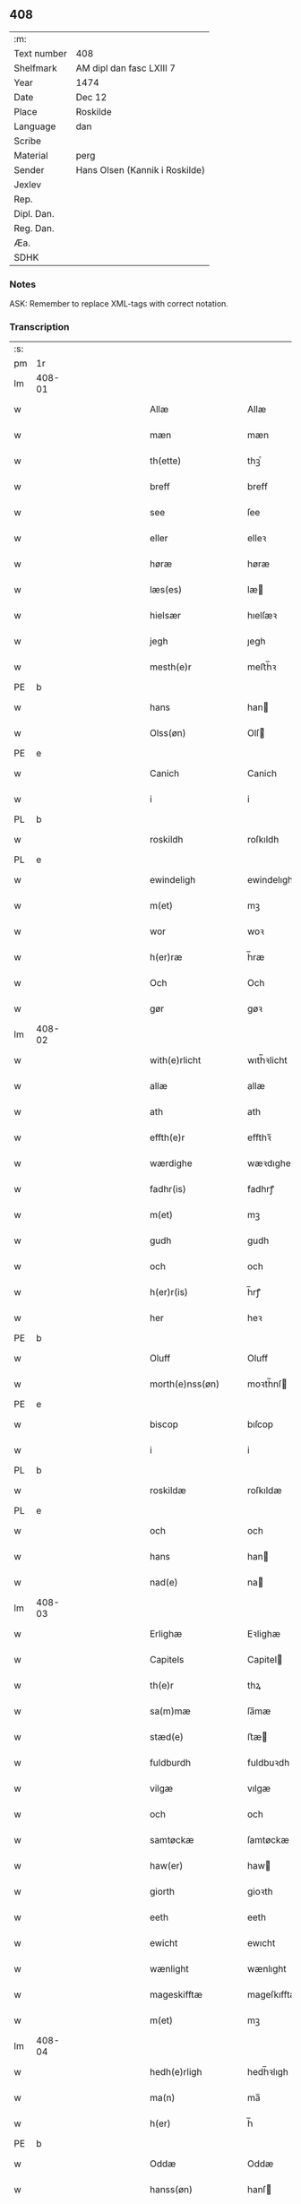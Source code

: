 ** 408
| :m:         |                                |
| Text number | 408                            |
| Shelfmark   | AM dipl dan fasc LXIII 7       |
| Year        | 1474                           |
| Date        | Dec 12                         |
| Place       | Roskilde                       |
| Language    | dan                            |
| Scribe      |                                |
| Material    | perg                           |
| Sender      | Hans Olsen (Kannik i Roskilde) |
| Jexlev      |                                |
| Rep.        |                                |
| Dipl. Dan.  |                                |
| Reg. Dan.   |                                |
| Æa.         |                                |
| SDHK        |                                |

*** Notes
ASK: Remember to replace XML-tags with correct notation.

*** Transcription
| :s: |        |   |             |   |   |                       |              |   |   |   |   |     |   |   |    |               |
| pm  | 1r     |   |             |   |   |                       |              |   |   |   |   |     |   |   |    |               |
| lm  | 408-01 |   |             |   |   |                       |              |   |   |   |   |     |   |   |    |               |
| w   |        |   |             |   |   | Allæ                  | Allæ         |   |   |   |   | dan |   |   |    |        408-01 |
| w   |        |   |             |   |   | mæn                   | mæn          |   |   |   |   | dan |   |   |    |        408-01 |
| w   |        |   |             |   |   | th(ette)              | thꝫͤ          |   |   |   |   | dan |   |   |    |        408-01 |
| w   |        |   |             |   |   | breff                 | breff        |   |   |   |   | dan |   |   |    |        408-01 |
| w   |        |   |             |   |   | see                   | ſee          |   |   |   |   | dan |   |   |    |        408-01 |
| w   |        |   |             |   |   | eller                 | elleꝛ        |   |   |   |   | dan |   |   |    |        408-01 |
| w   |        |   |             |   |   | høræ                  | høræ         |   |   |   |   | dan |   |   |    |        408-01 |
| w   |        |   |             |   |   | læs(es)               | læ          |   |   |   |   | dan |   |   |    |        408-01 |
| w   |        |   |             |   |   | hielsær               | hıelſæꝛ      |   |   |   |   | dan |   |   |    |        408-01 |
| w   |        |   |             |   |   | jegh                  | ȷegh         |   |   |   |   | dan |   |   |    |        408-01 |
| w   |        |   |             |   |   | mesth(e)r             | meﬅh̅ꝛ        |   |   |   |   | dan |   |   |    |        408-01 |
| PE  | b      |   |             |   |   |                       |              |   |   |   |   |     |   |   |    |               |
| w   |        |   |             |   |   | hans                  | han         |   |   |   |   | dan |   |   |    |        408-01 |
| w   |        |   |             |   |   | Olss(øn)              | Olſ         |   |   |   |   | dan |   |   |    |        408-01 |
| PE  | e      |   |             |   |   |                       |              |   |   |   |   |     |   |   |    |               |
| w   |        |   |             |   |   | Canich                | Canich       |   |   |   |   | dan |   |   |    |        408-01 |
| w   |        |   |             |   |   | i                     | i            |   |   |   |   | dan |   |   |    |        408-01 |
| PL  | b      |   |             |   |   |                       |              |   |   |   |   |     |   |   |    |               |
| w   |        |   |             |   |   | roskildh              | roſkıldh     |   |   |   |   | dan |   |   |    |        408-01 |
| PL  | e      |   |             |   |   |                       |              |   |   |   |   |     |   |   |    |               |
| w   |        |   |             |   |   | ewindeligh            | ewindelıgh   |   |   |   |   | dan |   |   |    |        408-01 |
| w   |        |   |             |   |   | m(et)                 | mꝫ           |   |   |   |   | dan |   |   |    |        408-01 |
| w   |        |   |             |   |   | wor                   | woꝛ          |   |   |   |   | dan |   |   |    |        408-01 |
| w   |        |   |             |   |   | h(er)ræ               | h̅ræ          |   |   |   |   | dan |   |   |    |        408-01 |
| w   |        |   |             |   |   | Och                   | Och          |   |   |   |   | dan |   |   |    |        408-01 |
| w   |        |   |             |   |   | gør                   | gøꝛ          |   |   |   |   | dan |   |   |    |        408-01 |
| lm  | 408-02 |   |             |   |   |                       |              |   |   |   |   |     |   |   |    |               |
| w   |        |   |             |   |   | with(e)rlicht         | wıth̅ꝛlicht   |   |   |   |   | dan |   |   |    |        408-02 |
| w   |        |   |             |   |   | allæ                  | allæ         |   |   |   |   | dan |   |   |    |        408-02 |
| w   |        |   |             |   |   | ath                   | ath          |   |   |   |   | dan |   |   |    |        408-02 |
| w   |        |   |             |   |   | effth(e)r             | effthꝛ̅       |   |   |   |   | dan |   |   |    |        408-02 |
| w   |        |   |             |   |   | wærdighe              | wæꝛdıghe     |   |   |   |   | dan |   |   |    |        408-02 |
| w   |        |   |             |   |   | fadhr(is)             | fadhrꝭ       |   |   |   |   | dan |   |   |    |        408-02 |
| w   |        |   |             |   |   | m(et)                 | mꝫ           |   |   |   |   | dan |   |   |    |        408-02 |
| w   |        |   |             |   |   | gudh                  | gudh         |   |   |   |   | dan |   |   |    |        408-02 |
| w   |        |   |             |   |   | och                   | och          |   |   |   |   | dan |   |   |    |        408-02 |
| w   |        |   |             |   |   | h(er)r(is)            | h̅rꝭ          |   |   |   |   | dan |   |   |    |        408-02 |
| w   |        |   |             |   |   | her                   | heꝛ          |   |   |   |   | dan |   |   |    |        408-02 |
| PE  | b      |   |             |   |   |                       |              |   |   |   |   |     |   |   |    |               |
| w   |        |   |             |   |   | Oluff                 | Oluff        |   |   |   |   | dan |   |   |    |        408-02 |
| w   |        |   |             |   |   | morth(e)nss(øn)       | moꝛth̅nſ     |   |   |   |   | dan |   |   |    |        408-02 |
| PE  | e      |   |             |   |   |                       |              |   |   |   |   |     |   |   |    |               |
| w   |        |   |             |   |   | biscop                | bıſcop       |   |   |   |   | dan |   |   |    |        408-02 |
| w   |        |   |             |   |   | i                     | i            |   |   |   |   | dan |   |   |    |        408-02 |
| PL  | b      |   |             |   |   |                       |              |   |   |   |   |     |   |   |    |               |
| w   |        |   |             |   |   | roskildæ              | roſkıldæ     |   |   |   |   | dan |   |   |    |        408-02 |
| PL  | e      |   |             |   |   |                       |              |   |   |   |   |     |   |   |    |               |
| w   |        |   |             |   |   | och                   | och          |   |   |   |   | dan |   |   |    |        408-02 |
| w   |        |   |             |   |   | hans                  | han         |   |   |   |   | dan |   |   |    |        408-02 |
| w   |        |   |             |   |   | nad(e)                | na          |   |   |   |   | dan |   |   |    |        408-02 |
| lm  | 408-03 |   |             |   |   |                       |              |   |   |   |   |     |   |   |    |               |
| w   |        |   |             |   |   | Erlighæ               | Eꝛlighæ      |   |   |   |   | dan |   |   |    |        408-03 |
| w   |        |   |             |   |   | Capitels              | Capitel     |   |   |   |   | dan |   |   |    |        408-03 |
| w   |        |   |             |   |   | th(e)r                | thꝝ          |   |   |   |   | dan |   |   |    |        408-03 |
| w   |        |   |             |   |   | sa(m)mæ               | ſa̅mæ         |   |   |   |   | dan |   |   |    |        408-03 |
| w   |        |   |             |   |   | stæd(e)               | ﬅæ          |   |   |   |   | dan |   |   |    |        408-03 |
| w   |        |   |             |   |   | fuldburdh             | fuldbuꝛdh    |   |   |   |   | dan |   |   |    |        408-03 |
| w   |        |   |             |   |   | vilgæ                 | vılgæ        |   |   |   |   | dan |   |   |    |        408-03 |
| w   |        |   |             |   |   | och                   | och          |   |   |   |   | dan |   |   |    |        408-03 |
| w   |        |   |             |   |   | samtøckæ              | ſamtøckæ     |   |   |   |   | dan |   |   |    |        408-03 |
| w   |        |   |             |   |   | haw(er)               | haw         |   |   |   |   | dan |   |   |    |        408-03 |
| w   |        |   |             |   |   | giorth                | gioꝛth       |   |   |   |   | dan |   |   |    |        408-03 |
| w   |        |   |             |   |   | eeth                  | eeth         |   |   |   |   | dan |   |   |    |        408-03 |
| w   |        |   |             |   |   | ewicht                | ewıcht       |   |   |   |   | dan |   |   |    |        408-03 |
| w   |        |   |             |   |   | wænlight              | wænlıght     |   |   |   |   | dan |   |   |    |        408-03 |
| w   |        |   |             |   |   | mageskifftæ           | mageſkıfftæ  |   |   |   |   | dan |   |   |    |        408-03 |
| w   |        |   |             |   |   | m(et)                 | mꝫ           |   |   |   |   | dan |   |   |    |        408-03 |
| lm  | 408-04 |   |             |   |   |                       |              |   |   |   |   |     |   |   |    |               |
| w   |        |   |             |   |   | hedh(e)rligh          | hedh̅ꝛlıgh    |   |   |   |   | dan |   |   |    |        408-04 |
| w   |        |   |             |   |   | ma(n)                 | ma̅           |   |   |   |   | dan |   |   |    |        408-04 |
| w   |        |   |             |   |   | h(er)                 | h̅            |   |   |   |   | dan |   |   |    |        408-04 |
| PE  | b      |   |             |   |   |                       |              |   |   |   |   |     |   |   |    |               |
| w   |        |   |             |   |   | Oddæ                  | Oddæ         |   |   |   |   | dan |   |   |    |        408-04 |
| w   |        |   |             |   |   | hanss(øn)             | hanſ        |   |   |   |   | dan |   |   |    |        408-04 |
| PE  | e      |   |             |   |   |                       |              |   |   |   |   |     |   |   |    |               |
| w   |        |   |             |   |   | Cantor(e)             | Cantor      |   |   |   |   | dan |   |   |    |        408-04 |
| w   |        |   |             |   |   | och                   | och          |   |   |   |   | dan |   |   |    |        408-04 |
| w   |        |   |             |   |   | Canich                | Canich       |   |   |   |   | dan |   |   |    |        408-04 |
| w   |        |   |             |   |   | i                     | i            |   |   |   |   | dan |   |   |    |        408-04 |
| w   |        |   |             |   |   | sa(m)me               | ſa̅me         |   |   |   |   | dan |   |   | =  |        408-04 |
| w   |        |   |             |   |   | stedh                 | ﬅedh         |   |   |   |   | dan |   |   | == |        408-04 |
| w   |        |   |             |   |   | oss                   | o           |   |   |   |   | dan |   |   |    |        408-04 |
| w   |        |   |             |   |   | bodæ                  | bodæ         |   |   |   |   | dan |   |   |    |        408-04 |
| w   |        |   |             |   |   | mellom                | mellom       |   |   |   |   | dan |   |   |    |        408-04 |
| w   |        |   |             |   |   | m(et)                 | mꝫ           |   |   |   |   | dan |   |   |    |        408-04 |
| w   |        |   |             |   |   | begg(is)              | beggꝭ        |   |   |   |   | dan |   |   |    |        408-04 |
| w   |        |   |             |   |   | woræ                  | woræ         |   |   |   |   | dan |   |   |    |        408-04 |
| w   |        |   |             |   |   | gordæ                 | goꝛdæ        |   |   |   |   | dan |   |   |    |        408-04 |
| w   |        |   |             |   |   | och                   | och          |   |   |   |   | dan |   |   |    |        408-04 |
| w   |        |   |             |   |   | residencer            | reſıdencer   |   |   |   |   | dan |   |   |    |        408-04 |
| lm  | 408-05 |   |             |   |   |                       |              |   |   |   |   |     |   |   |    |               |
| w   |        |   |             |   |   | som                   | ſom          |   |   |   |   | dan |   |   |    |        408-05 |
| w   |        |   |             |   |   | aff                   | aff          |   |   |   |   | dan |   |   |    |        408-05 |
| w   |        |   |             |   |   | Rettæ                 | Rettæ        |   |   |   |   | dan |   |   |    |        408-05 |
| w   |        |   |             |   |   | liggæ                 | liggæ        |   |   |   |   | dan |   |   |    |        408-05 |
| w   |        |   |             |   |   | til                   | tıl          |   |   |   |   | dan |   |   |    |        408-05 |
| w   |        |   |             |   |   | woræ                  | woræ         |   |   |   |   | dan |   |   |    |        408-05 |
| w   |        |   |             |   |   | Canichedømæ           | Canıchedømæ  |   |   |   |   | dan |   |   |    |        408-05 |
| w   |        |   |             |   |   | som                   | ſom          |   |   |   |   | dan |   |   |    |        408-05 |
| w   |        |   |             |   |   | wii                   | wii          |   |   |   |   | dan |   |   |    |        408-05 |
| w   |        |   |             |   |   | nw                    | nw           |   |   |   |   | dan |   |   |    |        408-05 |
| w   |        |   |             |   |   | haffuæ                | haffuæ       |   |   |   |   | dan |   |   |    |        408-05 |
| w   |        |   |             |   |   | i                     | i            |   |   |   |   | dan |   |   |    |        408-05 |
| PL  | b      |   |             |   |   |                       |              |   |   |   |   |     |   |   |    |               |
| w   |        |   |             |   |   | roskilde              | roſkılde     |   |   |   |   | dan |   |   |    |        408-05 |
| PL  | e      |   |             |   |   |                       |              |   |   |   |   |     |   |   |    |               |
| w   |        |   |             |   |   | do(m)kirkæ            | do̅kıꝛkæ      |   |   |   |   | dan |   |   |    |        408-05 |
| w   |        |   |             |   |   | i                     | i            |   |   |   |   | dan |   |   |    |        408-05 |
| w   |        |   |             |   |   | swo                   | ſwo          |   |   |   |   | dan |   |   |    |        408-05 |
| w   |        |   |             |   |   | mathe                 | mathe        |   |   |   |   | dan |   |   |    |        408-05 |
| w   |        |   |             |   |   | Ath                   | Ath          |   |   |   |   | dan |   |   |    |        408-05 |
| w   |        |   |             |   |   | for(skreffne)         | foꝛᷠͤ          |   |   |   |   | dan |   |   |    |        408-05 |
| w   |        |   |             |   |   | h(er)                 | h̅            |   |   |   |   | dan |   |   |    |        408-05 |
| lm  | 408-06 |   |             |   |   |                       |              |   |   |   |   |     |   |   |    |               |
| PE  | b      |   |             |   |   |                       |              |   |   |   |   |     |   |   |    |               |
| w   |        |   |             |   |   | oddæ                  | oddæ         |   |   |   |   | dan |   |   |    |        408-06 |
| PE  | e      |   |             |   |   |                       |              |   |   |   |   |     |   |   |    |               |
| w   |        |   |             |   |   | och                   | och          |   |   |   |   | dan |   |   |    |        408-06 |
| w   |        |   |             |   |   | allæ                  | allæ         |   |   |   |   | dan |   |   |    |        408-06 |
| w   |        |   |             |   |   | hans                  | han         |   |   |   |   | dan |   |   |    |        408-06 |
| w   |        |   |             |   |   | effth(e)rko(m)me(re)  | effth̅ꝛko̅me  |   |   |   |   | dan |   |   |    |        408-06 |
| w   |        |   |             |   |   | vthi                  | vthı         |   |   |   |   | dan |   |   |    |        408-06 |
| w   |        |   |             |   |   | th(et)                | thꝫ          |   |   |   |   | dan |   |   |    |        408-06 |
| w   |        |   |             |   |   | Canichedømæ           | Canichedømæ  |   |   |   |   | dan |   |   |    |        408-06 |
| w   |        |   |             |   |   | so(m)                 | ſo̅           |   |   |   |   | dan |   |   |    |        408-06 |
| w   |        |   |             |   |   | ha(n)                 | ha̅           |   |   |   |   | dan |   |   |    |        408-06 |
| w   |        |   |             |   |   | nw                    | nw           |   |   |   |   | dan |   |   |    |        408-06 |
| w   |        |   |             |   |   | haw(er)               | haw         |   |   |   |   | dan |   |   |    |        408-06 |
| w   |        |   |             |   |   | so(m)                 | ſo̅           |   |   |   |   | dan |   |   |    |        408-06 |
| w   |        |   |             |   |   | kalles                | kalle       |   |   |   |   | dan |   |   |    |        408-06 |
| w   |        |   |             |   |   | ko(n)genss            | ko̅gen       |   |   |   |   | dan |   |   |    |        408-06 |
| w   |        |   |             |   |   | ell(e)r               | ell̅ꝛ         |   |   |   |   | dan |   |   |    |        408-06 |
| w   |        |   |             |   |   | the                   | the          |   |   |   |   | dan |   |   |    |        408-06 |
| w   |        |   |             |   |   | helgæ                 | helgæ        |   |   |   |   | dan |   |   |    |        408-06 |
| w   |        |   |             |   |   | Tre¦koni(n)gess       | Tre¦koni̅ge  |   |   |   |   | dan |   |   |    | 408-06—408-07 |
| w   |        |   |             |   |   | Capellæ               | Capellæ      |   |   |   |   | dan |   |   |    |        408-07 |
| w   |        |   |             |   |   | skullæ                | ſkullæ       |   |   |   |   | dan |   |   |    |        408-07 |
| w   |        |   |             |   |   | hawæ                  | hawæ         |   |   |   |   | dan |   |   |    |        408-07 |
| w   |        |   |             |   |   | nydæ                  | nydæ         |   |   |   |   | dan |   |   |    |        408-07 |
| w   |        |   |             |   |   | och                   | och          |   |   |   |   | dan |   |   |    |        408-07 |
| w   |        |   |             |   |   | beholdæ               | beholdæ      |   |   |   |   | dan |   |   |    |        408-07 |
| w   |        |   |             |   |   | til                   | til          |   |   |   |   | dan |   |   |    |        408-07 |
| w   |        |   |             |   |   | ewindeligh            | ewındeligh   |   |   |   |   | dan |   |   |    |        408-07 |
| w   |        |   |             |   |   | eyæ                   | eyæ          |   |   |   |   | dan |   |   |    |        408-07 |
| w   |        |   |             |   |   | eye                   | eye          |   |   |   |   | dan |   |   |    |        408-07 |
| w   |        |   |             |   |   | skulend(e)            | ſkulen      |   |   |   |   | dan |   |   |    |        408-07 |
| w   |        |   |             |   |   | th(e)n                | th̅          |   |   |   |   | dan |   |   |    |        408-07 |
| w   |        |   |             |   |   | gardh                 | gaꝛdh        |   |   |   |   | dan |   |   |    |        408-07 |
| w   |        |   |             |   |   | ell(e)r               | ellꝛ̅         |   |   |   |   | dan |   |   |    |        408-07 |
| w   |        |   |             |   |   | reside(n)cia(m)       | reſıde̅cıa̅    |   |   |   |   | lat |   |   |    |        408-07 |
| lm  | 408-08 |   |             |   |   |                       |              |   |   |   |   |     |   |   |    |               |
| w   |        |   |             |   |   | som                   | ſom          |   |   |   |   | dan |   |   |    |        408-08 |
| w   |        |   |             |   |   | jegh                  | ȷegh         |   |   |   |   | dan |   |   |    |        408-08 |
| w   |        |   |             |   |   | nw                    | nw           |   |   |   |   | dan |   |   |    |        408-08 |
| w   |        |   |             |   |   | vdi                   | vdı          |   |   |   |   | dan |   |   |    |        408-08 |
| w   |        |   |             |   |   | wor                   | woꝛ          |   |   |   |   | dan |   |   |    |        408-08 |
| w   |        |   |             |   |   | och                   | och          |   |   |   |   | dan |   |   |    |        408-08 |
| w   |        |   |             |   |   | hører                 | hører        |   |   |   |   | dan |   |   |    |        408-08 |
| w   |        |   |             |   |   | til                   | tıl          |   |   |   |   | dan |   |   |    |        408-08 |
| w   |        |   |             |   |   | th(e)n                | th̅          |   |   |   |   | dan |   |   |    |        408-08 |
| w   |        |   |             |   |   | prebendam             | prebendam    |   |   |   |   | lat |   |   |    |        408-08 |
| w   |        |   |             |   |   | som                   | ſom          |   |   |   |   | dan |   |   |    |        408-08 |
| w   |        |   |             |   |   | jegh                  | ȷegh         |   |   |   |   | dan |   |   |    |        408-08 |
| w   |        |   |             |   |   | nw                    | nw           |   |   |   |   | dan |   |   |    |        408-08 |
| w   |        |   |             |   |   | i                     | i            |   |   |   |   | dan |   |   |    |        408-08 |
| w   |        |   |             |   |   | wæræ                  | wæræ         |   |   |   |   | dan |   |   |    |        408-08 |
| w   |        |   |             |   |   | haw(er)               | haw         |   |   |   |   | dan |   |   |    |        408-08 |
| w   |        |   |             |   |   | Och                   | Och          |   |   |   |   | dan |   |   |    |        408-08 |
| w   |        |   |             |   |   | kalles                | kalle       |   |   |   |   | dan |   |   |    |        408-08 |
| w   |        |   |             |   |   | prebenda              | prebenda     |   |   |   |   | lat |   |   |    |        408-08 |
| PL  | b      |   |             |   |   |                       |              |   |   |   |   |     |   |   |    |               |
| w   |        |   |             |   |   | karleby               | kaꝛleby      |   |   |   |   | dan |   |   |    |        408-08 |
| PL  | e      |   |             |   |   |                       |              |   |   |   |   |     |   |   |    |               |
| lm  | 408-09 |   |             |   |   |                       |              |   |   |   |   |     |   |   |    |               |
| w   |        |   |             |   |   | och                   | och          |   |   |   |   | dan |   |   |    |        408-09 |
| w   |        |   |             |   |   | til                   | til          |   |   |   |   | dan |   |   |    |        408-09 |
| w   |        |   |             |   |   | foren                 | foren        |   |   |   |   | dan |   |   |    |        408-09 |
| w   |        |   |             |   |   | heeth                 | heeth        |   |   |   |   | dan |   |   |    |        408-09 |
| PL  | b      |   |             |   |   |                       |              |   |   |   |   |     |   |   |    |               |
| w   |        |   |             |   |   | waldby                | waldby       |   |   |   |   | dan |   |   |    |        408-09 |
| PL  | e      |   |             |   |   |                       |              |   |   |   |   |     |   |   |    |               |
| w   |        |   |             |   |   | hwilken               | hwilken      |   |   |   |   | dan |   |   |    |        408-09 |
| w   |        |   |             |   |   | gardh                 | gaꝛdh        |   |   |   |   | dan |   |   |    |        408-09 |
| w   |        |   |             |   |   | ell(e)r               | ell̅ꝛ         |   |   |   |   | dan |   |   |    |        408-09 |
| w   |        |   |             |   |   | reside(n)cia          | reſıde̅cia    |   |   |   |   | lat |   |   |    |        408-09 |
| w   |        |   |             |   |   | som                   | ſom          |   |   |   |   | dan |   |   |    |        408-09 |
| w   |        |   |             |   |   | liggh(e)r             | lıggh̅ꝛ       |   |   |   |   | dan |   |   |    |        408-09 |
| w   |        |   |             |   |   | nordh(e)n             | noꝛdh̅       |   |   |   |   | dan |   |   |    |        408-09 |
| w   |        |   |             |   |   | thwerth               | thweꝛth      |   |   |   |   | dan |   |   |    |        408-09 |
| w   |        |   |             |   |   | ower                  | oweꝛ         |   |   |   |   | dan |   |   |    |        408-09 |
| w   |        |   |             |   |   | gath(e)n              | gath̅        |   |   |   |   | dan |   |   |    |        408-09 |
| w   |        |   |             |   |   | wædh                  | wædh         |   |   |   |   | dan |   |   |    |        408-09 |
| w   |        |   |             |   |   | th(e)n                | th̅          |   |   |   |   | dan |   |   |    |        408-09 |
| lm  | 408-10 |   |             |   |   |                       |              |   |   |   |   |     |   |   |    |               |
| w   |        |   |             |   |   | gaardh                | gaaꝛdh       |   |   |   |   | dan |   |   |    |        408-10 |
| w   |        |   |             |   |   | som                   | ſom          |   |   |   |   | dan |   |   |    |        408-10 |
| w   |        |   |             |   |   | h(er)                 | h̅            |   |   |   |   | dan |   |   |    |        408-10 |
| PE  | b      |   |             |   |   |                       |              |   |   |   |   |     |   |   |    |               |
| w   |        |   |             |   |   | mawens                | mawen       |   |   |   |   | dan |   |   |    |        408-10 |
| w   |        |   |             |   |   | hanss(øn)             | hanſ        |   |   |   |   | dan |   |   |    |        408-10 |
| PE  | e      |   |             |   |   |                       |              |   |   |   |   |     |   |   |    |               |
| w   |        |   |             |   |   | nw                    | nw           |   |   |   |   | dan |   |   |    |        408-10 |
| w   |        |   |             |   |   | i                     | ı            |   |   |   |   | dan |   |   |    |        408-10 |
| w   |        |   |             |   |   | boor                  | booꝛ         |   |   |   |   | dan |   |   |    |        408-10 |
| w   |        |   |             |   |   | och                   | och          |   |   |   |   | dan |   |   |    |        408-10 |
| w   |        |   |             |   |   | hører                 | høreꝛ        |   |   |   |   | dan |   |   |    |        408-10 |
| w   |        |   |             |   |   | til                   | tıl          |   |   |   |   | dan |   |   |    |        408-10 |
| w   |        |   |             |   |   | the                   | the          |   |   |   |   | dan |   |   |    |        408-10 |
| w   |        |   |             |   |   | sex                   | ſex          |   |   |   |   | dan |   |   |    |        408-10 |
| w   |        |   |             |   |   | prebendh(e)r          | prebendh̅ꝛ    |   |   |   |   | dan |   |   |    |        408-10 |
| w   |        |   |             |   |   | m(et)                 | mꝫ           |   |   |   |   | dan |   |   |    |        408-10 |
| w   |        |   |             |   |   | allæ                  | allæ         |   |   |   |   | dan |   |   |    |        408-10 |
| w   |        |   |             |   |   | for(skreffne)         | foꝛᷠͤ          |   |   |   |   | dan |   |   |    |        408-10 |
| w   |        |   |             |   |   | gard(is)              | gaꝛ         |   |   |   |   | dan |   |   |    |        408-10 |
| w   |        |   |             |   |   | Rettæ                 | Rettæ        |   |   |   |   | dan |   |   |    |        408-10 |
| w   |        |   |             |   |   | tilligelssæ           | tıllıgelæ   |   |   |   |   | dan |   |   |    |        408-10 |
| lm  | 408-11 |   |             |   |   |                       |              |   |   |   |   |     |   |   |    |               |
| w   |        |   |             |   |   | i                     | i            |   |   |   |   | dan |   |   |    |        408-11 |
| w   |        |   |             |   |   | bredæ                 | bredæ        |   |   |   |   | dan |   |   |    |        408-11 |
| w   |        |   |             |   |   | och                   | och          |   |   |   |   | dan |   |   |    |        408-11 |
| w   |        |   |             |   |   | længhæ                | længhæ       |   |   |   |   | dan |   |   |    |        408-11 |
| w   |        |   |             |   |   | m(et)                 | mꝫ           |   |   |   |   | dan |   |   |    |        408-11 |
| w   |        |   |             |   |   | bygni(n)gh            | bygni̅gh      |   |   |   |   | dan |   |   |    |        408-11 |
| w   |        |   |             |   |   | jordh                 | ȷoꝛdh        |   |   |   |   | dan |   |   |    |        408-11 |
| w   |        |   |             |   |   | grwndh                | grwndh       |   |   |   |   | dan |   |   |    |        408-11 |
| w   |        |   |             |   |   | Ablegardh             | Ablegaꝛdh    |   |   |   |   | dan |   |   |    |        408-11 |
| w   |        |   |             |   |   | och                   | och          |   |   |   |   | dan |   |   |    |        408-11 |
| w   |        |   |             |   |   | feskæ park            | feſkæ paꝛk   |   |   |   |   | dan |   |   |    |        408-11 |
| w   |        |   |             |   |   | so(m)                 | ſo̅           |   |   |   |   | dan |   |   |    |        408-11 |
| w   |        |   |             |   |   | ha(n)                 | ha̅           |   |   |   |   | dan |   |   |    |        408-11 |
| w   |        |   |             |   |   | nw                    | nw           |   |   |   |   | dan |   |   |    |        408-11 |
| w   |        |   |             |   |   | indhegn(et)           | indhegnꝫ     |   |   |   |   | dan |   |   |    |        408-11 |
| w   |        |   |             |   |   | ær                    | æꝛ           |   |   |   |   | dan |   |   |    |        408-11 |
| w   |        |   |             |   |   | encgtæ                | encgtæ       |   |   |   |   | dan |   |   |    |        408-11 |
| lm  | 408-12 |   |             |   |   |                       |              |   |   |   |   |     |   |   |    |               |
| w   |        |   |             |   |   | wndh(e)rtagh(et)      | wndh̅ꝛtaghꝫ   |   |   |   |   | dan |   |   |    |        408-12 |
| w   |        |   |             |   |   | vdh(e)n               | vdh̅         |   |   |   |   | dan |   |   |    |        408-12 |
| w   |        |   |             |   |   | eth                   | eth          |   |   |   |   | dan |   |   |    |        408-12 |
| w   |        |   |             |   |   | lidh(et)              | lıdhꝫ        |   |   |   |   | dan |   |   |    |        408-12 |
| w   |        |   |             |   |   | styckæ                | ﬅyckæ        |   |   |   |   | dan |   |   |    |        408-12 |
| w   |        |   |             |   |   | jordh                 | ȷoꝛdh        |   |   |   |   | dan |   |   |    |        408-12 |
| w   |        |   |             |   |   | som                   | ſom          |   |   |   |   | dan |   |   |    |        408-12 |
| w   |        |   |             |   |   | liggh(e)r             | lıgghꝛ̅       |   |   |   |   | dan |   |   |    |        408-12 |
| w   |        |   |             |   |   | wedh                  | wedh         |   |   |   |   | dan |   |   |    |        408-12 |
| w   |        |   |             |   |   | th(e)n                | th̅          |   |   |   |   | dan |   |   |    |        408-12 |
| w   |        |   |             |   |   | Østræ                 | Øﬅræ         |   |   |   |   | dan |   |   |    |        408-12 |
| w   |        |   |             |   |   | synder                | ſynder       |   |   |   |   | dan |   |   |    |        408-12 |
| w   |        |   |             |   |   | sidhæ                 | ſıdhæ        |   |   |   |   | dan |   |   |    |        408-12 |
| w   |        |   |             |   |   | wædh                  | wædh         |   |   |   |   | dan |   |   |    |        408-12 |
| w   |        |   |             |   |   | for(skreffne)         | foꝛᷠͤ          |   |   |   |   | dan |   |   |    |        408-12 |
| w   |        |   |             |   |   | gardh                 | gaꝛdh        |   |   |   |   | dan |   |   |    |        408-12 |
| w   |        |   |             |   |   | Och                   | Och          |   |   |   |   | dan |   |   |    |        408-12 |
| lm  | 408-13 |   |             |   |   |                       |              |   |   |   |   |     |   |   |    |               |
| w   |        |   |             |   |   | giffs                 | gıff        |   |   |   |   | dan |   |   |    |        408-13 |
| w   |        |   |             |   |   | en                    | en           |   |   |   |   | dan |   |   |    |        408-13 |
| w   |        |   |             |   |   | s(killing)            |             |   |   |   |   | dan |   |   |    |        408-13 |
| w   |        |   |             |   |   | g(rot)                | gꝭ           |   |   |   |   | dan |   |   |    |        408-13 |
| w   |        |   |             |   |   | aff                   | aff          |   |   |   |   | dan |   |   |    |        408-13 |
| w   |        |   |             |   |   | om                    | om           |   |   |   |   | dan |   |   |    |        408-13 |
| w   |        |   |             |   |   | aarith                | aarıth       |   |   |   |   | dan |   |   |    |        408-13 |
| w   |        |   |             |   |   | til                   | tıl          |   |   |   |   | dan |   |   |    |        408-13 |
| w   |        |   |             |   |   | eth                   | eth          |   |   |   |   | dan |   |   |    |        408-13 |
| w   |        |   |             |   |   | a(n)niu(er)sa(ri)u(m) | a̅niuſau̅    |   |   |   |   | lat |   |   |    |        408-13 |
| w   |        |   |             |   |   | som                   | ſom          |   |   |   |   | dan |   |   |    |        408-13 |
| w   |        |   |             |   |   | jech                  | ȷech         |   |   |   |   | dan |   |   |    |        408-13 |
| w   |        |   |             |   |   | oc                    | oc           |   |   |   |   | dan |   |   |    |        408-13 |
| w   |        |   |             |   |   | mynæ                  | mynæ         |   |   |   |   | dan |   |   |    |        408-13 |
| w   |        |   |             |   |   | effth(e)rko(m)me(re)  | effthꝛ̅ko̅me  |   |   |   |   | dan |   |   |    |        408-13 |
| w   |        |   |             |   |   | i                     | i            |   |   |   |   | dan |   |   |    |        408-13 |
| w   |        |   |             |   |   | for(skreffne)         | foꝛᷠͤ          |   |   |   |   | dan |   |   |    |        408-13 |
| w   |        |   |             |   |   | hardh                 | haꝛdh        |   |   |   |   | dan |   |   |    |        408-13 |
| w   |        |   |             |   |   | skullæ                | ſkullæ       |   |   |   |   | dan |   |   |    |        408-13 |
| w   |        |   |             |   |   | Vtgiffuæ              | Vtgiffuæ     |   |   |   |   | dan |   |   |    |        408-13 |
| w   |        |   |             |   |   | saa                   | ſaa          |   |   |   |   | dan |   |   |    |        408-13 |
| w   |        |   |             |   |   | læn¦gæ                | læn¦gæ       |   |   |   |   | dan |   |   |    | 408-13—408-14 |
| w   |        |   |             |   |   | th(et)                | thꝫ          |   |   |   |   | dan |   |   |    |        408-14 |
| w   |        |   |             |   |   | vordh(e)r             | voꝛdhꝛ̅       |   |   |   |   | dan |   |   |    |        408-14 |
| w   |        |   |             |   |   | i                     | ı            |   |   |   |   | dan |   |   |    |        408-14 |
| w   |        |   |             |   |   | andh(e)r              | andhꝛ̅        |   |   |   |   | dan |   |   |    |        408-14 |
| w   |        |   |             |   |   | mothæ                 | mothæ        |   |   |   |   | dan |   |   |    |        408-14 |
| w   |        |   |             |   |   | weth(e)rlacth         | weth̅ꝛlacth   |   |   |   |   | dan |   |   |    |        408-14 |
| w   |        |   |             |   |   | Och                   | Och          |   |   |   |   | dan |   |   |    |        408-14 |
| w   |        |   |             |   |   | jech                  | ȷech         |   |   |   |   | dan |   |   |    |        408-14 |
| w   |        |   |             |   |   | och                   | och          |   |   |   |   | dan |   |   |    |        408-14 |
| w   |        |   |             |   |   | mynæ                  | mynæ         |   |   |   |   | dan |   |   |    |        408-14 |
| w   |        |   |             |   |   | effth(e)rko(m)me(re)  | effth̅ꝛko̅me  |   |   |   |   | dan |   |   |    |        408-14 |
| w   |        |   |             |   |   | til                   | tıl          |   |   |   |   | dan |   |   |    |        408-14 |
| w   |        |   |             |   |   | for(skreffne)         | foꝛᷠͤ          |   |   |   |   | dan |   |   |    |        408-14 |
| w   |        |   |             |   |   | miith                 | miith        |   |   |   |   | dan |   |   |    |        408-14 |
| w   |        |   |             |   |   | kanichdømæ            | kanichdømæ   |   |   |   |   | dan |   |   |    |        408-14 |
| w   |        |   |             |   |   | som                   | ſo          |   |   |   |   | dan |   |   |    |        408-14 |
| lm  | 408-15 |   |             |   |   |                       |              |   |   |   |   |     |   |   |    |               |
| w   |        |   |             |   |   | kalles                | kalle       |   |   |   |   | dan |   |   |    |        408-15 |
| w   |        |   |             |   |   | prebendæ              | prebendæ     |   |   |   |   | dan |   |   |    |        408-15 |
| PL  | b      |   |             |   |   |                       |              |   |   |   |   |     |   |   |    |               |
| w   |        |   |             |   |   | karlæby               | kaꝛlæby      |   |   |   |   | dan |   |   |    |        408-15 |
| PL  | e      |   |             |   |   |                       |              |   |   |   |   |     |   |   |    |               |
| w   |        |   |             |   |   | och                   | och          |   |   |   |   | dan |   |   |    |        408-15 |
| w   |        |   |             |   |   | til                   | tıl          |   |   |   |   | dan |   |   |    |        408-15 |
| w   |        |   |             |   |   | for(e)n               | foꝛn        |   |   |   |   | dan |   |   |    |        408-15 |
| w   |        |   |             |   |   | heeth                 | heeth        |   |   |   |   | dan |   |   |    |        408-15 |
| PL  | b      |   |             |   |   |                       |              |   |   |   |   |     |   |   |    |               |
| w   |        |   |             |   |   | valdby                | valdby       |   |   |   |   | dan |   |   |    |        408-15 |
| PL  | e      |   |             |   |   |                       |              |   |   |   |   |     |   |   |    |               |
| w   |        |   |             |   |   | skullæ                | ſkullæ       |   |   |   |   | dan |   |   |    |        408-15 |
| w   |        |   |             |   |   | i geen                | i geen       |   |   |   |   | dan |   |   |    |        408-15 |
| w   |        |   |             |   |   | haffuæ                | haffuæ       |   |   |   |   | dan |   |   |    |        408-15 |
| w   |        |   |             |   |   | nydæ                  | nydæ         |   |   |   |   | dan |   |   |    |        408-15 |
| w   |        |   |             |   |   | och                   | och          |   |   |   |   | dan |   |   |    |        408-15 |
| w   |        |   |             |   |   | beholdæ               | beholdæ      |   |   |   |   | dan |   |   |    |        408-15 |
| w   |        |   |             |   |   | til                   | tıl          |   |   |   |   | dan |   |   |    |        408-15 |
| w   |        |   |             |   |   | ewich                 | ewich        |   |   |   |   | dan |   |   |    |        408-15 |
| w   |        |   |             |   |   | tidh                  | tidh         |   |   |   |   | dan |   |   |    |        408-15 |
| w   |        |   |             |   |   | eyæ                   | eyæ          |   |   |   |   | dan |   |   |    |        408-15 |
| lm  | 408-16 |   |             |   |   |                       |              |   |   |   |   |     |   |   |    |               |
| w   |        |   |             |   |   | skulænd(e)            | ſkulæn      |   |   |   |   | dan |   |   |    |        408-16 |
| w   |        |   |             |   |   | for(skreffne)         | foꝛᷠͤ          |   |   |   |   | dan |   |   |    |        408-16 |
| w   |        |   |             |   |   | h(er)                 | h̅            |   |   |   |   | dan |   |   |    |        408-16 |
| PE  | b      |   |             |   |   |                       |              |   |   |   |   |     |   |   |    |               |
| w   |        |   |             |   |   | Odd(e)                | Od          |   |   |   |   | dan |   |   |    |        408-16 |
| PE  | e      |   |             |   |   |                       |              |   |   |   |   |     |   |   |    |               |
| w   |        |   |             |   |   | gardh                 | gaꝛdh        |   |   |   |   | dan |   |   |    |        408-16 |
| w   |        |   |             |   |   | {oc}                  | {oc}         |   |   |   |   | dan |   |   |    |        408-16 |
| w   |        |   |             |   |   | residencia(m)         | reſıdencıa̅   |   |   |   |   | lat |   |   |    |        408-16 |
| w   |        |   |             |   |   | som                   | ſom          |   |   |   |   | dan |   |   |    |        408-16 |
| w   |        |   |             |   |   | hører                 | hører        |   |   |   |   | dan |   |   |    |        408-16 |
| w   |        |   |             |   |   | til                   | til          |   |   |   |   | dan |   |   |    |        408-16 |
| w   |        |   |             |   |   | for(skreffne)         | foꝛᷠͤ          |   |   |   |   | dan |   |   |    |        408-16 |
| w   |        |   |             |   |   | hans                  | han         |   |   |   |   | dan |   |   |    |        408-16 |
| w   |        |   |             |   |   | Canichdøme            | Canıchdøme   |   |   |   |   | dan |   |   |    |        408-16 |
| w   |        |   |             |   |   | som                   | ſom          |   |   |   |   | dan |   |   |    |        408-16 |
| w   |        |   |             |   |   | kalles                | kalle       |   |   |   |   | dan |   |   |    |        408-16 |
| w   |        |   |             |   |   | the                   | the          |   |   |   |   | dan |   |   |    |        408-16 |
| w   |        |   |             |   |   | helghe                | helghe       |   |   |   |   | dan |   |   |    |        408-16 |
| w   |        |   |             |   |   | thre¦koni(n)gess      | thre¦koni̅ge |   |   |   |   | dan |   |   |    | 408-16—408-17 |
| w   |        |   |             |   |   | Capellæ               | Capellæ      |   |   |   |   | dan |   |   |    |        408-17 |
| w   |        |   |             |   |   | Och                   | Och          |   |   |   |   | dan |   |   |    |        408-17 |
| w   |        |   |             |   |   | høgh{bo}ren           | høgh{bo}ren  |   |   |   |   | dan |   |   |    |        408-17 |
| w   |        |   |             |   |   | førstæ                | føꝛﬅæ        |   |   |   |   | dan |   |   |    |        408-17 |
| w   |        |   |             |   |   | ko(n)ni(n)gh          | ko̅ni̅gh       |   |   |   |   | dan |   |   |    |        408-17 |
| w   |        |   |             |   |   | Cristiern             | Criﬅıeꝛ     |   |   |   |   | dan |   |   |    |        408-17 |
| w   |        |   |             |   |   | stifftedhæ            | ﬅıfftedhæ    |   |   |   |   | dan |   |   |    |        408-17 |
| w   |        |   |             |   |   | hwilken               | hwılken      |   |   |   |   | dan |   |   |    |        408-17 |
| w   |        |   |             |   |   | for(skreffne)         | foꝛᷠͤ          |   |   |   |   | dan |   |   |    |        408-17 |
| w   |        |   |             |   |   | gardh                 | gaꝛdh        |   |   |   |   | dan |   |   |    |        408-17 |
| w   |        |   |             |   |   | høghbaren             | høghbaren    |   |   |   |   | dan |   |   |    |        408-17 |
| w   |        |   |             |   |   | førstæ                | føꝛﬅæ        |   |   |   |   | dan |   |   |    |        408-17 |
| lm  | 408-18 |   |             |   |   |                       |              |   |   |   |   |     |   |   |    |               |
| w   |        |   |             |   |   | køptæ                 | køptæ        |   |   |   |   | dan |   |   |    |        408-18 |
| w   |        |   |             |   |   | aff                   | aff          |   |   |   |   | dan |   |   |    |        408-18 |
| w   |        |   |             |   |   | hans                  | han         |   |   |   |   | dan |   |   |    |        408-18 |
| w   |        |   |             |   |   | dargh(e)r             | daꝛgh̅ꝛ       |   |   |   |   | dan |   |   |    |        408-18 |
| w   |        |   |             |   |   | radma(n)              | radma̅        |   |   |   |   | dan |   |   |    |        408-18 |
| w   |        |   |             |   |   | i                     | i            |   |   |   |   | dan |   |   |    |        408-18 |
| PL  | b      |   |             |   |   |                       |              |   |   |   |   |     |   |   |    |               |
| w   |        |   |             |   |   | rosk(ilde)            | roſkꝭ        |   |   |   |   | dan |   |   |    |        408-18 |
| PL  | e      |   |             |   |   |                       |              |   |   |   |   |     |   |   |    |               |
| w   |        |   |             |   |   | Och                   | Och          |   |   |   |   | dan |   |   |    |        408-18 |
| w   |        |   |             |   |   | gaff                  | gaff         |   |   |   |   | dan |   |   |    |        408-18 |
| w   |        |   |             |   |   | och                   | och          |   |   |   |   | dan |   |   |    |        408-18 |
| w   |        |   |             |   |   | skøttæ                | ſkøttæ       |   |   |   |   | dan |   |   |    |        408-18 |
| w   |        |   |             |   |   | til                   | tıl          |   |   |   |   | dan |   |   |    |        408-18 |
| w   |        |   |             |   |   | for(skreffne)         | foꝛᷠͤ          |   |   |   |   | dan |   |   |    |        408-18 |
| w   |        |   |             |   |   | Canichdømæ            | Canichdømæ   |   |   |   |   | dan |   |   |    |        408-18 |
| w   |        |   |             |   |   | i                     | i            |   |   |   |   | dan |   |   |    |        408-18 |
| w   |        |   |             |   |   | for(skreffne)         | foꝛᷠͤ          |   |   |   |   | dan |   |   |    |        408-18 |
| w   |        |   |             |   |   | helge                 | helge        |   |   |   |   | dan |   |   |    |        408-18 |
| w   |        |   |             |   |   | trekoni(n)gess        | trekoni̅ge   |   |   |   |   | dan |   |   |    |        408-18 |
| lm  | 408-19 |   |             |   |   |                       |              |   |   |   |   |     |   |   |    |               |
| w   |        |   |             |   |   | Capellæ               | Capellæ      |   |   |   |   | dan |   |   |    |        408-19 |
| w   |        |   |             |   |   | hwilken               | hwılken      |   |   |   |   | dan |   |   |    |        408-19 |
| w   |        |   |             |   |   | gardh                 | gaꝛdh        |   |   |   |   | dan |   |   |    |        408-19 |
| w   |        |   |             |   |   | m(et)                 | mꝫ           |   |   |   |   | dan |   |   |    |        408-19 |
| w   |        |   |             |   |   | {000}                 | {000}        |   |   |   |   | dan |   |   |    |        408-19 |
| w   |        |   |             |   |   | ablegardh             | ablegaꝛdh    |   |   |   |   | dan |   |   |    |        408-19 |
| w   |        |   |             |   |   | jordh                 | ȷoꝛdh        |   |   |   |   | dan |   |   |    |        408-19 |
| w   |        |   |             |   |   | grwnd                 | grwnd        |   |   |   |   | dan |   |   |    |        408-19 |
| w   |        |   |             |   |   | oc                    | oc           |   |   |   |   | dan |   |   |    |        408-19 |
| w   |        |   |             |   |   | hwss                  | hw          |   |   |   |   | dan |   |   |    |        408-19 |
| w   |        |   |             |   |   | so(m)                 | ſo̅           |   |   |   |   | dan |   |   |    |        408-19 |
| w   |        |   |             |   |   | ffor(skreffne)        | ffoꝛᷠͤ         |   |   |   |   | dan |   |   |    |        408-19 |
| w   |        |   |             |   |   | værdigh               | væꝛdigh      |   |   |   |   | dan |   |   |    |        408-19 |
| w   |        |   |             |   |   | fadhr(is)             | fadhꝛꝭ       |   |   |   |   | dan |   |   |    |        408-19 |
| w   |        |   |             |   |   | oc                    | oc           |   |   |   |   | dan |   |   |    |        408-19 |
| w   |        |   |             |   |   | for(skreffne)         | foꝛᷠͤ          |   |   |   |   | dan |   |   |    |        408-19 |
| w   |        |   |             |   |   | ha(n)s                | ha̅          |   |   |   |   | dan |   |   |    |        408-19 |
| w   |        |   |             |   |   | ⸠0⸡erli¦ghe           | ⸠0⸡eꝛli¦ghe  |   |   |   |   | dan |   |   |    | 408-19-408-20 |
| w   |        |   |             |   |   | Capitel               | Capıtel      |   |   |   |   | dan |   |   |    |        408-20 |
| w   |        |   |             |   |   | Vnttæ                 | Vnttæ        |   |   |   |   | dan |   |   |    |        408-20 |
| w   |        |   |             |   |   | och                   | och          |   |   |   |   | dan |   |   |    |        408-20 |
| w   |        |   |             |   |   | gaffue                | gaffue       |   |   |   |   | dan |   |   |    |        408-20 |
| w   |        |   |             |   |   | for(skreffne)         | foꝛᷠͤ          |   |   |   |   | dan |   |   |    |        408-20 |
| w   |        |   |             |   |   | høgboren              | høgboren     |   |   |   |   | dan |   |   |    |        408-20 |
| w   |        |   |             |   |   | forstæ                | foꝛﬅæ        |   |   |   |   | dan |   |   |    |        408-20 |
| w   |        |   |             |   |   | til                   | tıl          |   |   |   |   | dan |   |   |    |        408-20 |
| w   |        |   |             |   |   | for(skreffne)         | foꝛᷠͤ          |   |   |   |   | dan |   |   |    |        408-20 |
| w   |        |   |             |   |   | Capellam              | Capellam     |   |   |   |   | lat |   |   |    |        408-20 |
| w   |        |   |             |   |   | och                   | och          |   |   |   |   | dan |   |   |    |        408-20 |
| w   |        |   |             |   |   | Residencia(m)         | Reſıdencıa̅   |   |   |   |   | lat |   |   |    |        408-20 |
| w   |        |   |             |   |   | i                     | i            |   |   |   |   | dan |   |   |    |        408-20 |
| w   |        |   |             |   |   | hwilke(n)             | hwılke̅       |   |   |   |   | dan |   |   |    |        408-20 |
| w   |        |   |             |   |   | for(skreffne)         | foꝛᷠͤ          |   |   |   |   | dan |   |   |    |        408-20 |
| w   |        |   |             |   |   | gardh                 | gaꝛdh        |   |   |   |   | dan |   |   |    |        408-20 |
| lm  | 408-21 |   |             |   |   |                       |              |   |   |   |   |     |   |   |    |               |
| w   |        |   |             |   |   | h(er)                 | h̅            |   |   |   |   | dan |   |   |    |        408-21 |
| PE  | b      |   |             |   |   |                       |              |   |   |   |   |     |   |   |    |               |
| w   |        |   |             |   |   | hænrich               | hænrich      |   |   |   |   | dan |   |   |    |        408-21 |
| w   |        |   |             |   |   | hanss(øn)             | hanſ        |   |   |   |   | dan |   |   |    |        408-21 |
| PE  | e      |   |             |   |   |                       |              |   |   |   |   |     |   |   |    |               |
| w   |        |   |             |   |   | paa                   | paa          |   |   |   |   | dan |   |   |    |        408-21 |
| w   |        |   |             |   |   | th(e)n                | th̅          |   |   |   |   | dan |   |   |    |        408-21 |
| w   |        |   |             |   |   | {tidh}                | {tidh}       |   |   |   |   | dan |   |   |    |        408-21 |
| w   |        |   |             |   |   | vdhi                  | vdhı         |   |   |   |   | dan |   |   |    |        408-21 |
| w   |        |   |             |   |   | bodæ                  | bodæ         |   |   |   |   | dan |   |   |    |        408-21 |
| w   |        |   |             |   |   | so(m)                 | ſo̅           |   |   |   |   | dan |   |   |    |        408-21 |
| w   |        |   |             |   |   | liggh(e)r             | lıgghꝛ̅       |   |   |   |   | dan |   |   |    |        408-21 |
| w   |        |   |             |   |   | i                     | i            |   |   |   |   | dan |   |   |    |        408-21 |
| PL  | b      |   |             |   |   |                       |              |   |   |   |   |     |   |   |    |               |
| w   |        |   |             |   |   | s(anc)ti              | ﬅı̅           |   |   |   |   | lat |   |   |    |        408-21 |
| w   |        |   |             |   |   | botulphi              | botulphi     |   |   |   |   | lat |   |   |    |        408-21 |
| w   |        |   |             |   |   | soghn                 | ſoghn        |   |   |   |   | dan |   |   |    |        408-21 |
| PL  | e      |   |             |   |   |                       |              |   |   |   |   |     |   |   |    |               |
| w   |        |   |             |   |   | nordhn(m)             | noꝛdh̅       |   |   |   |   | dan |   |   |    |        408-21 |
| w   |        |   |             |   |   | widh                  | wıdh         |   |   |   |   | dan |   |   |    |        408-21 |
| PL  | b      |   |             |   |   |                       |              |   |   |   |   |     |   |   |    |               |
| w   |        |   |             |   |   | adelgadhn(m)          | adelgadh̅    |   |   |   |   | dan |   |   |    |        408-21 |
| PL  | e      |   |             |   |   |                       |              |   |   |   |   |     |   |   |    |               |
| w   |        |   |             |   |   | twerth                | tweꝛth       |   |   |   |   | dan |   |   |    |        408-21 |
| lm  | 408-22 |   |             |   |   |                       |              |   |   |   |   |     |   |   |    |               |
| w   |        |   |             |   |   | ower                  | ower         |   |   |   |   | dan |   |   |    |        408-22 |
| w   |        |   |             |   |   | fraa                  | fraa         |   |   |   |   | dan |   |   |    |        408-22 |
| w   |        |   |             |   |   | for(skreffne)         | foꝛᷠͤ          |   |   |   |   | dan |   |   |    |        408-22 |
| w   |        |   |             |   |   | s(anc)ti              | ﬅı̅           |   |   |   |   | lat |   |   |    |        408-22 |
| w   |        |   |             |   |   | bothilds              | bothıld     |   |   |   |   | dan |   |   |    |        408-22 |
| w   |        |   |             |   |   | kirckæ                | kıꝛckæ       |   |   |   |   | dan |   |   |    |        408-22 |
| w   |        |   |             |   |   | paa                   | paa          |   |   |   |   | dan |   |   |    |        408-22 |
| w   |        |   |             |   |   | theth                 | theth        |   |   |   |   | dan |   |   |    |        408-22 |
| w   |        |   |             |   |   | Ostræ                 | Oﬅræ         |   |   |   |   | dan |   |   |    |        408-22 |
| w   |        |   |             |   |   | hyrnæ                 | hyꝛnæ        |   |   |   |   | dan |   |   |    |        408-22 |
| w   |        |   |             |   |   | vedh                  | vedh         |   |   |   |   | dan |   |   |    |        408-22 |
| w   |        |   |             |   |   | th(et)                | thꝫ          |   |   |   |   | dan |   |   |    |        408-22 |
| w   |        |   |             |   |   | st(r)edhæ             | ﬅͬedhæ        |   |   |   |   | dan |   |   |    |        408-22 |
| w   |        |   |             |   |   | som                   | ſom          |   |   |   |   | dan |   |   |    |        408-22 |
| w   |        |   |             |   |   | løbær                 | løbæꝛ        |   |   |   |   | dan |   |   |    |        408-22 |
| w   |        |   |             |   |   | nør                   | nøꝛ          |   |   |   |   | dan |   |   |    |        408-22 |
| w   |        |   |             |   |   | vtfran                | vtfran       |   |   |   |   | dan |   |   |    |        408-22 |
| w   |        |   |             |   |   | for(skreffne)         | foꝛᷠͤ          |   |   |   |   | dan |   |   |    |        408-22 |
| w   |        |   |             |   |   | kirkæ                 | kıꝛkæ        |   |   |   |   | dan |   |   |    |        408-22 |
| lm  | 408-23 |   |             |   |   |                       |              |   |   |   |   |     |   |   |    |               |
| w   |        |   |             |   |   | oc                    | oc           |   |   |   |   | dan |   |   |    |        408-23 |
| w   |        |   |             |   |   | recker                | reckeꝛ       |   |   |   |   | dan |   |   |    |        408-23 |
| w   |        |   |             |   |   | saa                   | ſaa          |   |   |   |   | dan |   |   |    |        408-23 |
| w   |        |   |             |   |   | vth                   | vth          |   |   |   |   | dan |   |   |    |        408-23 |
| w   |        |   |             |   |   | i                     | i            |   |   |   |   | dan |   |   |    |        408-23 |
| w   |        |   |             |   |   | syn                   | ſyn          |   |   |   |   | dan |   |   |    |        408-23 |
| w   |        |   |             |   |   | læ{n}gæ               | læ{n}gæ      |   |   |   |   | dan |   |   |    |        408-23 |
| w   |        |   |             |   |   | fran                  | fran         |   |   |   |   | dan |   |   |    |        408-23 |
| PL  | b      |   |             |   |   |                       |              |   |   |   |   |     |   |   |    |               |
| w   |        |   |             |   |   | adelgadh(e)n          | adelgadh̅    |   |   |   |   | dan |   |   |    |        408-23 |
| PL  | e      |   |             |   |   |                       |              |   |   |   |   |     |   |   |    |               |
| w   |        |   |             |   |   | vth                   | vth          |   |   |   |   | dan |   |   |    |        408-23 |
| w   |        |   |             |   |   | m(et)                 | mꝫ           |   |   |   |   | dan |   |   |    |        408-23 |
| w   |        |   |             |   |   | for(skreffne)         | foꝛᷠͤ          |   |   |   |   | dan |   |   |    |        408-23 |
| w   |        |   |             |   |   | strædæ                | ﬅrædæ        |   |   |   |   | dan |   |   |    |        408-23 |
| w   |        |   |             |   |   | Och                   | Och          |   |   |   |   | dan |   |   |    |        408-23 |
| w   |        |   |             |   |   | saa                   | ſaa          |   |   |   |   | dan |   |   |    |        408-23 |
| w   |        |   |             |   |   | Jntil                 | Jntil        |   |   |   |   | dan |   |   |    |        408-23 |
| w   |        |   |             |   |   | th(e)n                | th̅          |   |   |   |   | dan |   |   |    |        408-23 |
| w   |        |   |             |   |   | vegh                  | vegh         |   |   |   |   | dan |   |   |    |        408-23 |
| w   |        |   |             |   |   | som                   | ſom          |   |   |   |   | dan |   |   |    |        408-23 |
| w   |        |   |             |   |   | løber                 | løber        |   |   |   |   | dan |   |   |    |        408-23 |
| lm  | 408-24 |   |             |   |   |                       |              |   |   |   |   |     |   |   |    |               |
| w   |        |   |             |   |   | mellom                | mellom       |   |   |   |   | dan |   |   |    |        408-24 |
| w   |        |   |             |   |   | kirckens              | kıꝛcken     |   |   |   |   | dan |   |   |    |        408-24 |
| w   |        |   |             |   |   | ladegardh             | ladegaꝛdh    |   |   |   |   | dan |   |   |    |        408-24 |
| w   |        |   |             |   |   | och                   | och          |   |   |   |   | dan |   |   |    |        408-24 |
| w   |        |   |             |   |   | for(skreffne)         | foꝛᷠͤ          |   |   |   |   | dan |   |   |    |        408-24 |
| w   |        |   |             |   |   | gardh                 | gaꝛdh        |   |   |   |   | dan |   |   |    |        408-24 |
| w   |        |   |             |   |   | m(et)                 | mꝫ           |   |   |   |   | dan |   |   |    |        408-24 |
| w   |        |   |             |   |   | allæ                  | allæ         |   |   |   |   | dan |   |   |    |        408-24 |
| w   |        |   |             |   |   | for(skreffne)         | foꝛᷠͤ          |   |   |   |   | dan |   |   |    |        408-24 |
| w   |        |   |             |   |   | gardhs                | gaꝛdh       |   |   |   |   | dan |   |   |    |        408-24 |
| w   |        |   |             |   |   | jordz                 | ȷoꝛdz        |   |   |   |   | dan |   |   |    |        408-24 |
| w   |        |   |             |   |   | grwndz                | grwndz       |   |   |   |   | dan |   |   |    |        408-24 |
| w   |        |   |             |   |   | oc                    | oc           |   |   |   |   | dan |   |   |    |        408-24 |
| w   |        |   |             |   |   | ablegardz             | ablegaꝛdz    |   |   |   |   | dan |   |   |    |        408-24 |
| w   |        |   |             |   |   | Rettæ                 | Rettæ        |   |   |   |   | dan |   |   |    |        408-24 |
| lm  | 408-25 |   |             |   |   |                       |              |   |   |   |   |     |   |   |    |               |
| w   |        |   |             |   |   | tillegelssæ           | tıllegelæ   |   |   |   |   | dan |   |   |    |        408-25 |
| w   |        |   |             |   |   | i                     | i            |   |   |   |   | dan |   |   |    |        408-25 |
| w   |        |   |             |   |   | bredæ                 | bredæ        |   |   |   |   | dan |   |   |    |        408-25 |
| w   |        |   |             |   |   | oc                    | oc           |   |   |   |   | dan |   |   |    |        408-25 |
| w   |        |   |             |   |   | læng[æ]               | læng[æ]      |   |   |   |   | dan |   |   |    |        408-25 |
| w   |        |   |             |   |   | m(et)                 | mꝫ           |   |   |   |   | dan |   |   |    |        408-25 |
| w   |        |   |             |   |   | ablegaardh            | ablegaaꝛdh   |   |   |   |   | dan |   |   |    |        408-25 |
| w   |        |   |             |   |   | Vrtegardh             | Vꝛtegaꝛdh    |   |   |   |   | dan |   |   |    |        408-25 |
| w   |        |   |             |   |   | bygni(n)gh            | bygnı̅gh      |   |   |   |   | dan |   |   |    |        408-25 |
| w   |        |   |             |   |   | Och                   | Och          |   |   |   |   | dan |   |   |    |        408-25 |
| w   |        |   |             |   |   | hwss                  | hw          |   |   |   |   | dan |   |   |    |        408-25 |
| w   |        |   |             |   |   | i                     | i            |   |   |   |   | dan |   |   |    |        408-25 |
| w   |        |   |             |   |   | allæ                  | allæ         |   |   |   |   | dan |   |   |    |        408-25 |
| w   |        |   |             |   |   | modæ                  | modæ         |   |   |   |   | dan |   |   |    |        408-25 |
| w   |        |   |             |   |   | so(m)                 | ſo̅           |   |   |   |   | dan |   |   |    |        408-25 |
| w   |        |   |             |   |   | th(et)                | thꝫ          |   |   |   |   | dan |   |   |    |        408-25 |
| w   |        |   |             |   |   | nw                    | nw           |   |   |   |   | dan |   |   |    |        408-25 |
| w   |        |   |             |   |   | vth¦strecketh         | vth¦ﬅrecketh |   |   |   |   | dan |   |   |    | 408-25—408-26 |
| w   |        |   |             |   |   | oc                    | oc           |   |   |   |   | dan |   |   |    |        408-26 |
| w   |        |   |             |   |   | begrebith             | begrebith    |   |   |   |   | dan |   |   |    |        408-26 |
| w   |        |   |             |   |   | ær                    | æꝛ           |   |   |   |   | dan |   |   |    |        408-26 |
| w   |        |   |             |   |   | [æn]gte               | [æn]gte      |   |   |   |   | dan |   |   |    |        408-26 |
| w   |        |   |             |   |   | vndh(e)n tagh(et)     | vndh̅taghꝫ   |   |   |   |   | dan |   |   |    |        408-26 |
| w   |        |   |             |   |   | ee                    | ee           |   |   |   |   | dan |   |   |    |        408-26 |
| w   |        |   |             |   |   | hwoth                 | hwoth        |   |   |   |   | dan |   |   |    |        408-26 |
| w   |        |   |             |   |   | th(et)                | thꝫ          |   |   |   |   | dan |   |   |    |        408-26 |
| w   |        |   |             |   |   | helssth               | helth       |   |   |   |   | dan |   |   |    |        408-26 |
| w   |        |   |             |   |   | er                    | eꝛ           |   |   |   |   | dan |   |   |    |        408-26 |
| w   |        |   |             |   |   | ell(e)r               | ell̅ꝛ         |   |   |   |   | dan |   |   |    |        408-26 |
| w   |        |   |             |   |   | neffnis               | neffni      |   |   |   |   | dan |   |   |    |        408-26 |
| w   |        |   |             |   |   | kan                   | ka          |   |   |   |   | dan |   |   |    |        408-26 |
| w   |        |   |             |   |   | Jn                    | Jn           |   |   |   |   | lat |   |   |    |        408-26 |
| w   |        |   |             |   |   | cui(us)               | cuı         |   |   |   |   | lat |   |   |    |        408-26 |
| w   |        |   |             |   |   | Rei                   | Rei          |   |   |   |   | lat |   |   |    |        408-26 |
| lm  | 408-27 |   |             |   |   |                       |              |   |   |   |   |     |   |   |    |               |
| w   |        |   |             |   |   | testi(m)o(nium)       | teﬅı̅oͫ        |   |   |   |   | lat |   |   |    |        408-27 |
| w   |        |   |             |   |   | Sigillu(m)            | igıllu̅      |   |   |   |   | lat |   |   |    |        408-27 |
| w   |        |   |             |   |   | meu(m)                | meu̅          |   |   |   |   | lat |   |   |    |        408-27 |
| w   |        |   |             |   |   | vna                   | vna          |   |   |   |   | lat |   |   |    |        408-27 |
| su  | b      |   | restoration |   |   |                       |              |   |   |   |   |     |   |   |    |               |
| w   |        |   |             |   |   | cu(m)                 | cu̅           |   |   |   |   | lat |   |   |    |        408-27 |
| su  | e      |   |             |   |   |                       |              |   |   |   |   |     |   |   |    |               |
| w   |        |   |             |   |   | sigill(o)             | ſıgıll̅       |   |   |   |   | lat |   |   |    |        408-27 |
| w   |        |   |             |   |   | p(re)libati           | plıbati     |   |   |   |   | lat |   |   |    |        408-27 |
| w   |        |   |             |   |   | Reuerendi             | Reuerendı    |   |   |   |   | lat |   |   |    |        408-27 |
| w   |        |   |             |   |   | pr(esentis)           | p̅rꝭ          |   |   |   |   | lat |   |   |    |        408-27 |
| w   |        |   |             |   |   | (et)                  | ⁊            |   |   |   |   | lat |   |   |    |        408-27 |
| w   |        |   |             |   |   | eius                  | eıu         |   |   |   |   | lat |   |   |    |        408-27 |
| w   |        |   |             |   |   | venera(bilis)         | venera̅       |   |   |   |   | lat |   |   |    |        408-27 |
| w   |        |   |             |   |   | capituli              | capıtulı     |   |   |   |   | lat |   |   |    |        408-27 |
| PL  | b      |   |             |   |   |                       |              |   |   |   |   |     |   |   |    |               |
| w   |        |   |             |   |   | Roskilden(sis)        | Roſkılde̅    |   |   |   |   | lat |   |   |    |        408-27 |
| PL  | e      |   |             |   |   |                       |              |   |   |   |   |     |   |   |    |               |
| w   |        |   |             |   |   | p(rese)ntib(us)       | pn̅tib       |   |   |   |   | lat |   |   |    |        408-27 |
| lm  | 408-28 |   |             |   |   |                       |              |   |   |   |   |     |   |   |    |               |
| w   |        |   |             |   |   | est                   | eﬅ           |   |   |   |   | lat |   |   |    |        408-28 |
| w   |        |   |             |   |   | appensu(m)            | aenſu̅       |   |   |   |   | lat |   |   |    |        408-28 |
| w   |        |   |             |   |   | Dat(um)               | Datꝭ         |   |   |   |   | lat |   |   |    |        408-28 |
| PL  | b      |   |             |   |   |                       |              |   |   |   |   |     |   |   |    |               |
| w   |        |   |             |   |   | Rosk0000              | Roſk0000     |   |   |   |   | lat |   |   |    |        408-28 |
| PL  | e      |   |             |   |   |                       |              |   |   |   |   |     |   |   |    |               |
| w   |        |   |             |   |   | Anno                  | Anno         |   |   |   |   | lat |   |   |    |        408-28 |
| w   |        |   |             |   |   | d(omi)nj              | dnȷ̅          |   |   |   |   | lat |   |   |    |        408-28 |
| n   |        |   |             |   |   | mº                    | º           |   |   |   |   | lat |   |   |    |        408-28 |
| n   |        |   |             |   |   | cdº                   | cdº          |   |   |   |   | lat |   |   |    |        408-28 |
| n   |        |   |             |   |   | lxxº                  | lxxº         |   |   |   |   | lat |   |   |    |        408-28 |
| w   |        |   |             |   |   | q(ui)nto              | qnto        |   |   |   |   | lat |   |   |    |        408-28 |
| w   |        |   |             |   |   | feria                 | feꝛıa        |   |   |   |   | lat |   |   |    |        408-28 |
| w   |        |   |             |   |   | secunda               | ſecunda      |   |   |   |   | lat |   |   |    |        408-28 |
| w   |        |   |             |   |   | proxima               | proxima      |   |   |   |   | lat |   |   |    |        408-28 |
| w   |        |   |             |   |   | ante                  | ante         |   |   |   |   | lat |   |   |    |        408-28 |
| w   |        |   |             |   |   | festu(m)              | feﬅu̅         |   |   |   |   | lat |   |   |    |        408-28 |
| w   |        |   |             |   |   | beate                 | beate        |   |   |   |   | lat |   |   |    |        408-28 |
| w   |        |   |             |   |   | lucie                 | lucıe        |   |   |   |   | lat |   |   |    |        408-28 |
| lm  | 408-29 |   |             |   |   |                       |              |   |   |   |   |     |   |   |    |               |
| w   |        |   |             |   |   | v(ir)ginis            | vgini      |   |   |   |   | lat |   |   |    |        408-29 |
| w   |        |   |             |   |   | (et)                  | ⁊            |   |   |   |   | lat |   |   |    |        408-29 |
| w   |        |   |             |   |   | martir(is)            | maꝛtırꝭ      |   |   |   |   | lat |   |   |    |        408-29 |
| :e: |        |   |             |   |   |                       |              |   |   |   |   |     |   |   |    |               |
